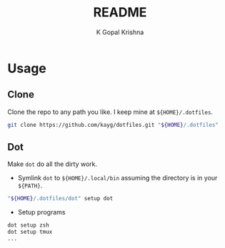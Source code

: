 #+TITLE: README
#+AUTHOR: K Gopal Krishna
#+PROPERTY: header-args :mkdirp yes

* Usage
** Clone
Clone the repo to any path you like. I keep mine at =${HOME}/.dotfiles=.

#+BEGIN_SRC sh
  git clone https://github.com/kayg/dotfiles.git "${HOME}/.dotfiles"
#+END_SRC

** Dot
Make =dot= do all the dirty work.

- Symlink =dot= to =${HOME}/.local/bin= assuming the directory is in your =${PATH}=.
#+BEGIN_SRC sh
  "${HOME}/.dotfiles/dot" setup dot
#+END_SRC

- Setup programs
#+BEGIN_SRC sh
  dot setup zsh
  dot setup tmux
  ...
#+END_SRC
